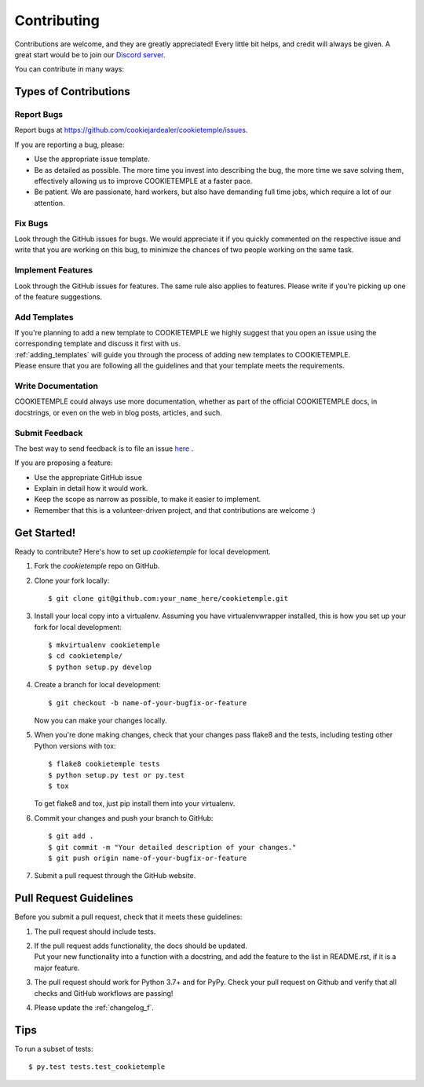 .. highlight:: shell

.. _contributing:

============
Contributing
============

Contributions are welcome, and they are greatly appreciated! Every little bit helps, and credit will always be given.
A great start would be to join our `Discord server <https://discord.com/channels/708008788505919599/708008788505919602>`_.

You can contribute in many ways:

Types of Contributions
----------------------

Report Bugs
~~~~~~~~~~~

Report bugs at https://github.com/cookiejardealer/cookietemple/issues.

If you are reporting a bug, please:

* Use the appropriate issue template.
* Be as detailed as possible. The more time you invest into describing the bug, the more time we save solving them, effectively allowing us to improve COOKIETEMPLE at a faster pace.
* Be patient. We are passionate, hard workers, but also have demanding full time jobs, which require a lot of our attention.

Fix Bugs
~~~~~~~~

Look through the GitHub issues for bugs. We would appreciate it if you quickly commented on the respective issue and write that you are working on this bug, to minimize the chances of two people working on the same task.

Implement Features
~~~~~~~~~~~~~~~~~~

Look through the GitHub issues for features. The same rule also applies to features. Please write if you're picking up one of the feature suggestions.

Add Templates
~~~~~~~~~~~~~~~~~

| If you're planning to add a new template to COOKIETEMPLE we highly suggest that you open an issue using the corresponding template and discuss it first with us.
| :ref:`adding_templates` will guide you through the process of adding new templates to COOKIETEMPLE.
| Please ensure that you are following all the guidelines and that your template meets the requirements.

Write Documentation
~~~~~~~~~~~~~~~~~~~

COOKIETEMPLE could always use more documentation, whether as part of the official COOKIETEMPLE docs, in docstrings, or even on the web in blog posts, articles, and such.

Submit Feedback
~~~~~~~~~~~~~~~

The best way to send feedback is to file an issue `here <https://github.com/cookiejardealer/cookietemple/issues>`_ .

If you are proposing a feature:

* Use the appropriate GitHub issue
* Explain in detail how it would work.
* Keep the scope as narrow as possible, to make it easier to implement.
* Remember that this is a volunteer-driven project, and that contributions are welcome :)

Get Started!
------------

Ready to contribute? Here's how to set up `cookietemple` for local development.

1. Fork the `cookietemple` repo on GitHub.
2. Clone your fork locally::

    $ git clone git@github.com:your_name_here/cookietemple.git

3. Install your local copy into a virtualenv. Assuming you have virtualenvwrapper installed, this is how you set up your fork for local development::

    $ mkvirtualenv cookietemple
    $ cd cookietemple/
    $ python setup.py develop

4. Create a branch for local development::

    $ git checkout -b name-of-your-bugfix-or-feature

   Now you can make your changes locally.

5. When you're done making changes, check that your changes pass flake8 and the
   tests, including testing other Python versions with tox::

    $ flake8 cookietemple tests
    $ python setup.py test or py.test
    $ tox

   To get flake8 and tox, just pip install them into your virtualenv.

6. Commit your changes and push your branch to GitHub::

    $ git add .
    $ git commit -m "Your detailed description of your changes."
    $ git push origin name-of-your-bugfix-or-feature

7. Submit a pull request through the GitHub website.

Pull Request Guidelines
-----------------------

Before you submit a pull request, check that it meets these guidelines:

1. The pull request should include tests.
2. | If the pull request adds functionality, the docs should be updated.
   | Put your new functionality into a function with a docstring, and add the feature to the list in README.rst, if it is a major feature.
3. The pull request should work for Python 3.7+ and for PyPy. Check your pull request on Github and verify that all checks and GitHub workflows are passing!
4. Please update the :ref:`changelog_f`.


Tips
----

To run a subset of tests::

$ py.test tests.test_cookietemple

